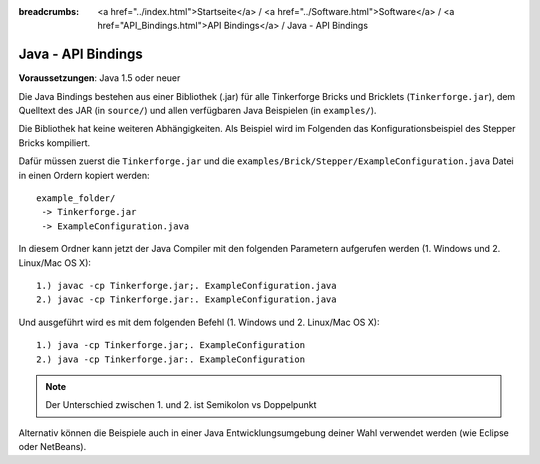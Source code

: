 
:breadcrumbs: <a href="../index.html">Startseite</a> / <a href="../Software.html">Software</a> / <a href="API_Bindings.html">API Bindings</a> / Java - API Bindings

.. _api_bindings_java:

Java - API Bindings
===================

**Voraussetzungen**: Java 1.5 oder neuer

Die Java Bindings bestehen aus einer Bibliothek (.jar) für alle Tinkerforge
Bricks und Bricklets (``Tinkerforge.jar``), dem Quelltext des JAR (in
``source/``) und allen verfügbaren Java Beispielen (in ``examples/``).

Die Bibliothek hat keine weiteren Abhängigkeiten. Als Beispiel wird im Folgenden
das Konfigurationsbeispiel des Stepper Bricks kompiliert.

Dafür müssen zuerst die ``Tinkerforge.jar`` und die
``examples/Brick/Stepper/ExampleConfiguration.java`` Datei in einen Ordern
kopiert werden::

 example_folder/
  -> Tinkerforge.jar
  -> ExampleConfiguration.java

In diesem Ordner kann jetzt der Java Compiler mit den folgenden Parametern
aufgerufen werden (1. Windows und 2. Linux/Mac OS X)::

 1.) javac -cp Tinkerforge.jar;. ExampleConfiguration.java
 2.) javac -cp Tinkerforge.jar:. ExampleConfiguration.java

Und ausgeführt wird es mit dem folgenden Befehl (1. Windows und 2. Linux/Mac OS X)::

 1.) java -cp Tinkerforge.jar;. ExampleConfiguration
 2.) java -cp Tinkerforge.jar:. ExampleConfiguration

.. note::
  Der Unterschied zwischen 1. und 2. ist Semikolon vs Doppelpunkt

Alternativ können die Beispiele auch in einer Java Entwicklungsumgebung deiner
Wahl verwendet werden (wie Eclipse oder NetBeans).
